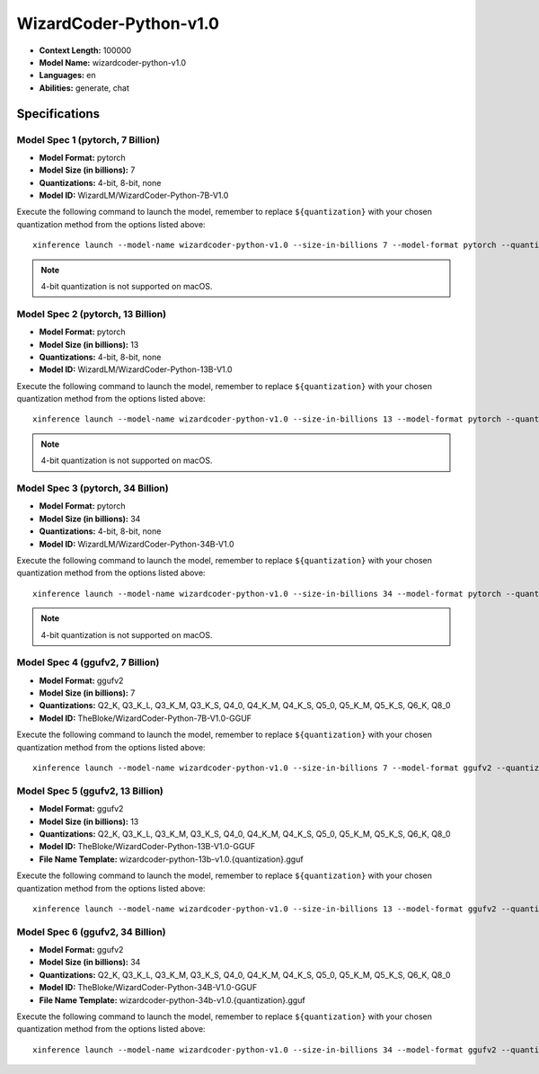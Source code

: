 .. _models_builtin_wizardcoder_python_v1_0:

=======================
WizardCoder-Python-v1.0
=======================

- **Context Length:** 100000
- **Model Name:** wizardcoder-python-v1.0
- **Languages:** en
- **Abilities:** generate, chat

Specifications
^^^^^^^^^^^^^^

Model Spec 1 (pytorch, 7 Billion)
+++++++++++++++++++++++++++++++++

- **Model Format:** pytorch
- **Model Size (in billions):** 7
- **Quantizations:** 4-bit, 8-bit, none
- **Model ID:** WizardLM/WizardCoder-Python-7B-V1.0

Execute the following command to launch the model, remember to replace ``${quantization}`` with your
chosen quantization method from the options listed above::

   xinference launch --model-name wizardcoder-python-v1.0 --size-in-billions 7 --model-format pytorch --quantization ${quantization}

.. note::

   4-bit quantization is not supported on macOS.


Model Spec 2 (pytorch, 13 Billion)
++++++++++++++++++++++++++++++++++

- **Model Format:** pytorch
- **Model Size (in billions):** 13
- **Quantizations:** 4-bit, 8-bit, none
- **Model ID:** WizardLM/WizardCoder-Python-13B-V1.0

Execute the following command to launch the model, remember to replace ``${quantization}`` with your
chosen quantization method from the options listed above::

   xinference launch --model-name wizardcoder-python-v1.0 --size-in-billions 13 --model-format pytorch --quantization ${quantization}

.. note::

   4-bit quantization is not supported on macOS.

Model Spec 3 (pytorch, 34 Billion)
++++++++++++++++++++++++++++++++++

- **Model Format:** pytorch
- **Model Size (in billions):** 34
- **Quantizations:** 4-bit, 8-bit, none
- **Model ID:** WizardLM/WizardCoder-Python-34B-V1.0

Execute the following command to launch the model, remember to replace ``${quantization}`` with your
chosen quantization method from the options listed above::

   xinference launch --model-name wizardcoder-python-v1.0 --size-in-billions 34 --model-format pytorch --quantization ${quantization}

.. note::

   4-bit quantization is not supported on macOS.

Model Spec 4 (ggufv2, 7 Billion)
++++++++++++++++++++++++++++++++

- **Model Format:** ggufv2
- **Model Size (in billions):** 7
- **Quantizations:** Q2_K, Q3_K_L, Q3_K_M, Q3_K_S, Q4_0, Q4_K_M, Q4_K_S, Q5_0, Q5_K_M, Q5_K_S, Q6_K, Q8_0
- **Model ID:** TheBloke/WizardCoder-Python-7B-V1.0-GGUF

Execute the following command to launch the model, remember to replace ``${quantization}`` with your
chosen quantization method from the options listed above::

   xinference launch --model-name wizardcoder-python-v1.0 --size-in-billions 7 --model-format ggufv2 --quantization ${quantization}

Model Spec 5 (ggufv2, 13 Billion)
+++++++++++++++++++++++++++++++++

- **Model Format:** ggufv2
- **Model Size (in billions):** 13
- **Quantizations:** Q2_K, Q3_K_L, Q3_K_M, Q3_K_S, Q4_0, Q4_K_M, Q4_K_S, Q5_0, Q5_K_M, Q5_K_S, Q6_K, Q8_0
- **Model ID:** TheBloke/WizardCoder-Python-13B-V1.0-GGUF
- **File Name Template:** wizardcoder-python-13b-v1.0.{quantization}.gguf

Execute the following command to launch the model, remember to replace ``${quantization}`` with your
chosen quantization method from the options listed above::

   xinference launch --model-name wizardcoder-python-v1.0 --size-in-billions 13 --model-format ggufv2 --quantization ${quantization}

Model Spec 6 (ggufv2, 34 Billion)
+++++++++++++++++++++++++++++++++

- **Model Format:** ggufv2
- **Model Size (in billions):** 34
- **Quantizations:** Q2_K, Q3_K_L, Q3_K_M, Q3_K_S, Q4_0, Q4_K_M, Q4_K_S, Q5_0, Q5_K_M, Q5_K_S, Q6_K, Q8_0
- **Model ID:** TheBloke/WizardCoder-Python-34B-V1.0-GGUF
- **File Name Template:** wizardcoder-python-34b-v1.0.{quantization}.gguf

Execute the following command to launch the model, remember to replace ``${quantization}`` with your
chosen quantization method from the options listed above::

   xinference launch --model-name wizardcoder-python-v1.0 --size-in-billions 34 --model-format ggufv2 --quantization ${quantization}